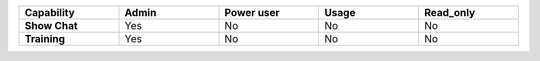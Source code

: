.. list-table::
  :widths: 20,20,20,20,20
  :width: 100%

  * - :strong:`Capability`
    - :strong:`Admin`
    - :strong:`Power user`
    - :strong:`Usage`
    - :strong:`Read_only`

  * - :strong:`Show Chat`
    - Yes
    - No
    - No
    - No

  * - :strong:`Training`
    - Yes
    - No
    - No
    - No

